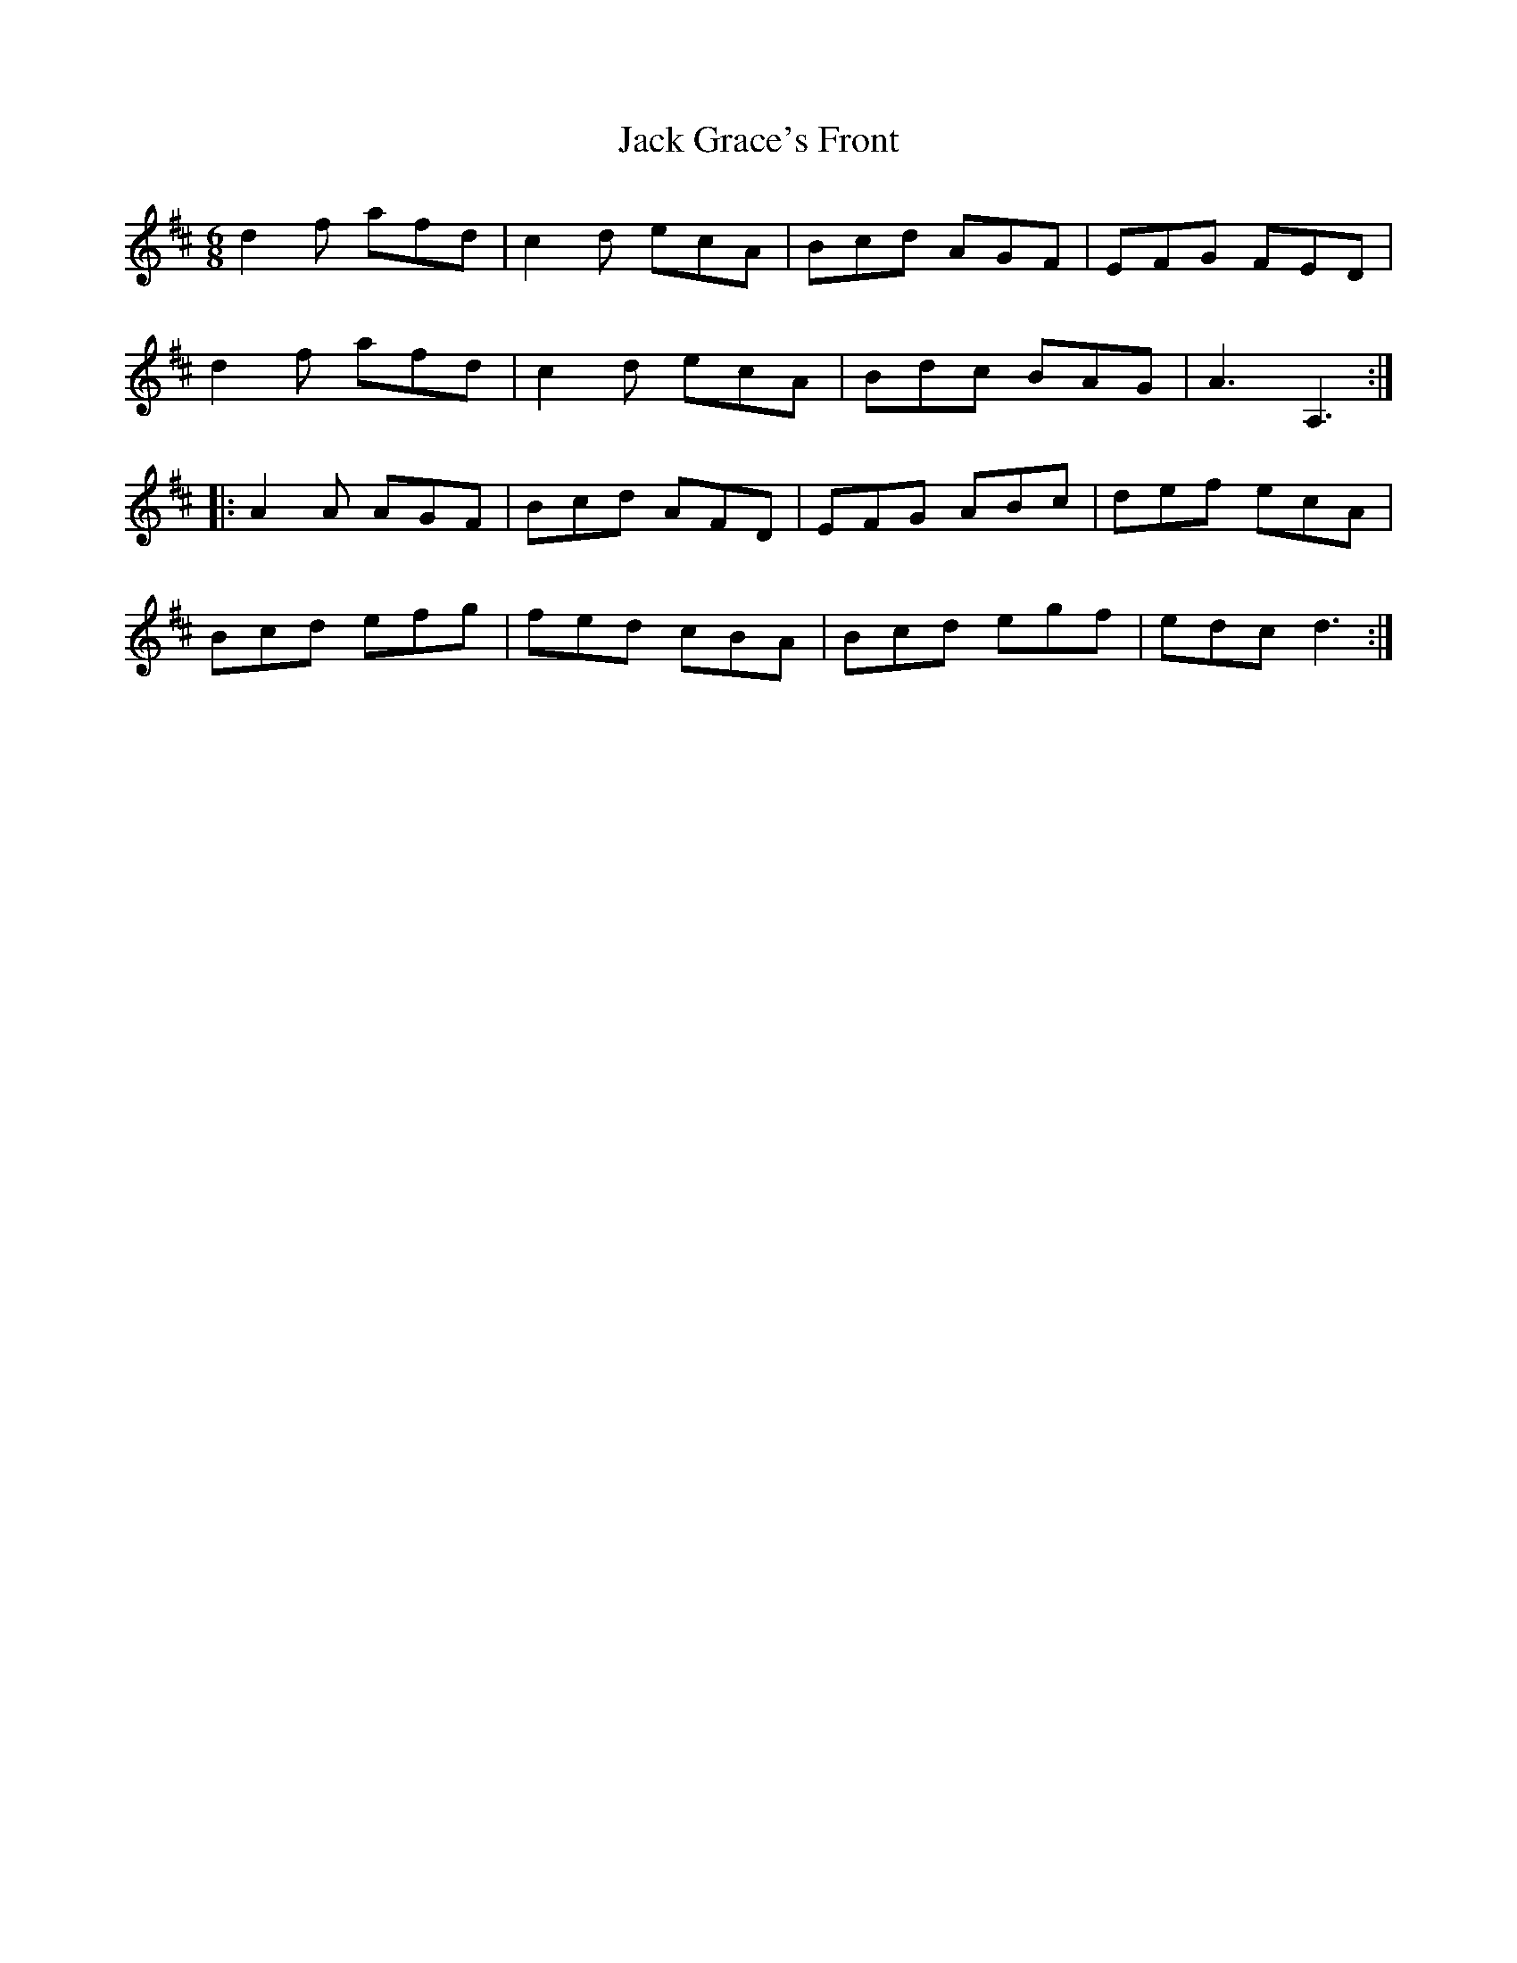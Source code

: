 X: 19323
T: Jack Grace's Front
R: jig
M: 6/8
K: Dmajor
d2f afd|c2d ecA|Bcd AGF|EFG FED|
d2f afd|c2d ecA|Bdc BAG|A3 A,3:|
|:A2A AGF|Bcd AFD|EFG ABc|def ecA|
Bcd efg|fed cBA|Bcd egf|edc d3:|

